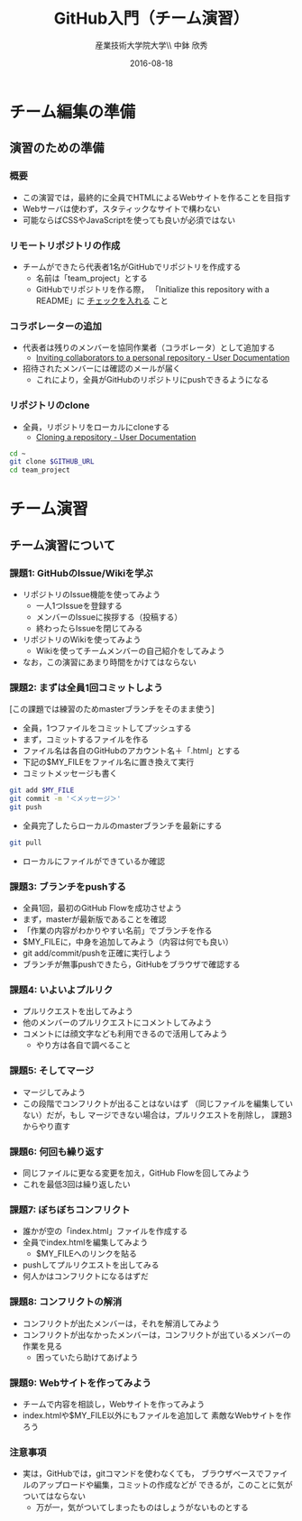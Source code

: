 #+OPTIONS: ^:{}
#+OPTIONS: toc:nil

#+LaTeX_CLASS_OPTIONS: [a4paper,twoside,twocolumn]
#+LaTeX_HEADER: \usepackage[normalem]{ulem}

#+TITLE: GitHub入門（チーム演習）
#+AUTHOR: 産業技術大学院大学\\ 中鉢 欣秀
#+DATE: 2016-08-18

* チーム編集の準備
** 演習のための準備
*** 概要
- この演習では，最終的に全員でHTMLによるWebサイトを作ることを目指す
- Webサーバは使わず，スタティックなサイトで構わない
- 可能ならばCSSやJavaScriptを使っても良いが必須ではない

*** リモートリポジトリの作成
- チームができたら代表者1名がGitHubでリポジトリを作成する
  - 名前は「team_project」とする
  - GitHubでリポジトリを作る際，
    「Initialize this repository with a README」に
    _チェックを入れる_ こと

*** コラボレーターの追加
- 代表者は残りのメンバーを協同作業者（コラボレータ）として追加する
  - [[https://help.github.com/articles/inviting-collaborators-to-a-personal-repository/][Inviting collaborators to a personal repository - User Documentation]]
- 招待されたメンバーには確認のメールが届く
  - これにより，全員がGitHubのリポジトリにpushできるようになる

*** リポジトリのclone
- 全員，リポジトリをローカルにcloneする
  - [[https://help.github.com/articles/cloning-a-repository/][Cloning a repository - User Documentation]]

#+BEGIN_SRC bash
cd ~
git clone $GITHUB_URL
cd team_project
#+END_SRC

* チーム演習
** チーム演習について
*** 課題1: GitHubのIssue/Wikiを学ぶ
- リポジトリのIssue機能を使ってみよう
  - 一人1つIssueを登録する
  - メンバーのIssueに挨拶する（投稿する）
  - 終わったらIssueを閉じてみる
- リポジトリのWikiを使ってみよう
  - Wikiを使ってチームメンバーの自己紹介をしてみよう
- なお，この演習にあまり時間をかけてはならない

*** 課題2: まずは全員1回コミットしよう
[この課題では練習のためmasterブランチをそのまま使う]

- 全員，1つファイルをコミットしてプッシュする
- まず，コミットするファイルを作る
- ファイル名は各自のGitHubのアカウント名＋「.html」とする
- 下記の$MY_FILEをファイル名に置き換えて実行
- コミットメッセージも書く

#+BEGIN_SRC bash
git add $MY_FILE
git commit -m '＜メッセージ＞'
git push
#+END_SRC

- 全員完了したらローカルのmasterブランチを最新にする

#+BEGIN_SRC bash
git pull
#+END_SRC

- ローカルにファイルができているか確認

*** 課題3: ブランチをpushする
- 全員1回，最初のGitHub Flowを成功させよう
- まず，masterが最新版であることを確認
- 「作業の内容がわかりやすい名前」でブランチを作る
- $MY_FILEに，中身を追加してみよう（内容は何でも良い）
- git add/commit/pushを正確に実行しよう
- ブランチが無事pushできたら，GitHubをブラウザで確認する

*** 課題4: いよいよプルリク
- プルリクエストを出してみよう
- 他のメンバーのプルリクエストにコメントしてみよう
- コメントには顔文字なども利用できるので活用してみよう
  - やり方は各自で調べること

*** 課題5: そしてマージ
- マージしてみよう
- この段階でコンフリクトが出ることはないはず
  （同じファイルを編集していない）だが，もし
  マージできない場合は，プルリクエストを削除し，
  課題3からやり直す

*** 課題6: 何回も繰り返す
- 同じファイルに更なる変更を加え，GitHub Flowを回してみよう
- これを最低3回は繰り返したい

*** 課題7: ぼちぼちコンフリクト
- 誰かが空の「index.html」ファイルを作成する
- 全員でindex.htmlを編集してみよう
  - $MY_FILEへのリンクを貼る
- pushしてプルリクエストを出してみる
- 何人かはコンフリクトになるはずだ

*** 課題8: コンフリクトの解消
- コンフリクトが出たメンバーは，それを解消してみよう
- コンフリクトが出なかったメンバーは，コンフリクトが出ているメンバーの
  作業を見る
  - 困っていたら助けてあげよう

*** 課題9: Webサイトを作ってみよう
- チームで内容を相談し，Webサイトを作ってみよう
- index.htmlや$MY_FILE以外にもファイルを追加して
  素敵なWebサイトを作ろう

*** 注意事項
- 実は，GitHubでは，gitコマンドを使わなくても，
  ブラウザベースでファイルのアップロードや編集，コミットの作成などが
  できるが，このことに気がついてはならない
  - 万が一，気がついてしまったものはしょうがないものとする
